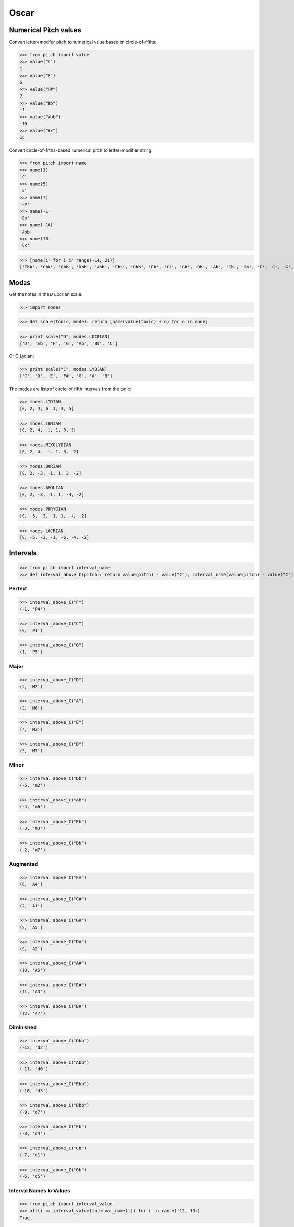 Oscar
=====


Numerical Pitch values
----------------------

Convert letter+modifer pitch to numerical value based on circle-of-fifths:

>>> from pitch import value
>>> value("C")
1
>>> value("E")
5
>>> value("F#")
7
>>> value("Bb")
-1
>>> value("Abb")
-10
>>> value("Gx")
16

Convert circle-of-fifths-based numerical pitch to letter+modifier string:

>>> from pitch import name
>>> name(1)
'C'
>>> name(5)
'E'
>>> name(7)
'F#'
>>> name(-1)
'Bb'
>>> name(-10)
'Abb'
>>> name(16)
'Gx'

>>> [name(i) for i in range(-14, 21)]
['Fbb', 'Cbb', 'Gbb', 'Dbb', 'Abb', 'Ebb', 'Bbb', 'Fb', 'Cb', 'Gb', 'Db', 'Ab', 'Eb', 'Bb', 'F', 'C', 'G', 'D', 'A', 'E', 'B', 'F#', 'C#', 'G#', 'D#', 'A#', 'E#', 'B#', 'Fx', 'Cx', 'Gx', 'Dx', 'Ax', 'Ex', 'Bx']

Modes
-----

Get the notes in the D Locrian scale:

>>> import modes

>>> def scale(tonic, mode): return [name(value(tonic) + o) for o in mode]

>>> print scale("D", modes.LOCRIAN)
['D', 'Eb', 'F', 'G', 'Ab', 'Bb', 'C']

Or C Lydian:

>>> print scale("C", modes.LYDIAN)
['C', 'D', 'E', 'F#', 'G', 'A', 'B']

The modes are lists of circle-of-fifth intervals from the tonic:

>>> modes.LYDIAN
[0, 2, 4, 6, 1, 3, 5]

>>> modes.IONIAN
[0, 2, 4, -1, 1, 3, 5]

>>> modes.MIXOLYDIAN
[0, 2, 4, -1, 1, 3, -2]

>>> modes.DORIAN
[0, 2, -3, -1, 1, 3, -2]

>>> modes.AEOLIAN
[0, 2, -3, -1, 1, -4, -2]

>>> modes.PHRYGIAN
[0, -5, -3, -1, 1, -4, -2]

>>> modes.LOCRIAN
[0, -5, -3, -1, -6, -4, -2]


Intervals
---------

>>> from pitch import interval_name
>>> def interval_above_C(pitch): return value(pitch) - value("C"), interval_name(value(pitch) - value("C"))

Perfect
~~~~~~~

>>> interval_above_C("F")
(-1, 'P4')

>>> interval_above_C("C")
(0, 'P1')

>>> interval_above_C("G")
(1, 'P5')

Major
~~~~~

>>> interval_above_C("D")
(2, 'M2')

>>> interval_above_C("A")
(3, 'M6')

>>> interval_above_C("E")
(4, 'M3')

>>> interval_above_C("B")
(5, 'M7')

Minor
~~~~~

>>> interval_above_C("Db")
(-5, 'm2')

>>> interval_above_C("Ab")
(-4, 'm6')

>>> interval_above_C("Eb")
(-3, 'm3')

>>> interval_above_C("Bb")
(-2, 'm7')


Augmented
~~~~~~~~~

>>> interval_above_C("F#")
(6, 'A4')

>>> interval_above_C("C#")
(7, 'A1')

>>> interval_above_C("G#")
(8, 'A5')

>>> interval_above_C("D#")
(9, 'A2')

>>> interval_above_C("A#")
(10, 'A6')

>>> interval_above_C("E#")
(11, 'A3')

>>> interval_above_C("B#")
(12, 'A7')

Diminished
~~~~~~~~~~

>>> interval_above_C("Dbb")
(-12, 'd2')

>>> interval_above_C("Abb")
(-11, 'd6')

>>> interval_above_C("Ebb")
(-10, 'd3')

>>> interval_above_C("Bbb")
(-9, 'd7')

>>> interval_above_C("Fb")
(-8, 'd4')

>>> interval_above_C("Cb")
(-7, 'd1')

>>> interval_above_C("Gb")
(-6, 'd5')

Interval Names to Values
~~~~~~~~~~~~~~~~~~~~~~~~

>>> from pitch import interval_value
>>> all(i == interval_value(interval_name(i)) for i in range(-12, 13))
True
